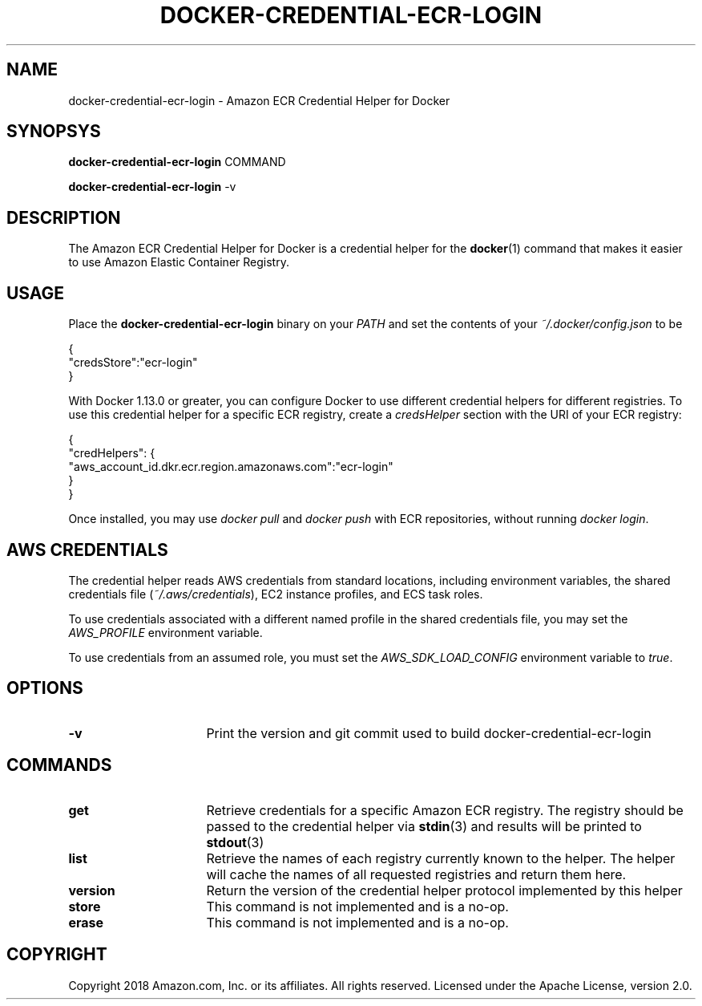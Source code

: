 .\" Copyright 2018 Amazon.com, Inc. or its affiliates. All Rights Reserved.
.\"
.\" Licensed under the Apache License, Version 2.0 (the
.\" "License"). You may not use this file except in compliance
.\" with the License. A copy of the License is located at
.\"
.\"      http://aws.amazon.com/apache2.0/
.\"
.\" or in the "license" file accompanying this file. This file is
.\" distributed on an "AS IS" BASIS, WITHOUT WARRANTIES OR
.\" CONDITIONS OF ANY KIND, either express or implied. See the
.\" License for the specific language governing permissions and
.\" limitations under the License.
.TH DOCKER-CREDENTIAL-ECR-LOGIN 1 2018-10-29 AMAZON-WEB-SERVICES AMAZON-ECR
.SH NAME
docker\-credential\-ecr\-login \- Amazon ECR Credential Helper for Docker
.SH SYNOPSYS
.B docker\-credential\-ecr\-login
COMMAND

.B docker\-credential\-ecr\-login
-v
.SH DESCRIPTION
The Amazon ECR Credential Helper for Docker is a credential helper for the
.BR docker (1)
command that makes it easier to use Amazon Elastic Container Registry.
.SH USAGE
Place the
.B docker\-credential\-ecr\-login
binary on your
.IR PATH
and set the contents of your
.IR ~/.docker/config.json
to be

.nf
{
  "credsStore":"ecr-login"
}
.fi

With Docker 1.13.0 or greater, you can configure Docker to use different
credential helpers for different registries.  To use this credential helper for
a specific ECR registry, create a
.IR credsHelper
section with the URI of your ECR registry:

.nf
{
  "credHelpers": {
    "aws_account_id.dkr.ecr.region.amazonaws.com":"ecr-login"
  }
}
.fi

Once installed, you may use \fIdocker pull\fP and \fIdocker push\fP with ECR
repositories, without running \fIdocker login\fP.
.SH AWS CREDENTIALS
The credential helper reads AWS credentials from standard locations, including
environment variables, the shared credentials file (\fI~/.aws/credentials\fP),
EC2 instance profiles, and ECS task roles.

To use credentials associated with a different named profile in the shared
credentials file, you may set the \fIAWS_PROFILE\fP environment variable.

To use credentials from an assumed role, you must set the
\fIAWS_SDK_LOAD_CONFIG\fP environment variable to \fItrue\fP.
.SH OPTIONS
.TP 16
.BR -v
Print the version and git commit used to build docker\-credential\-ecr\-login
.SH COMMANDS
.TP 16
.BR get
Retrieve credentials for a specific Amazon ECR registry. The registry should be
passed to the credential helper via
.BR stdin (3)
and results will be printed to
.BR stdout (3)
.TP 16
.BR list
Retrieve the names of each registry currently known to the helper. The helper
will cache the names of all requested registries and return them here.
.TP 16
.BR version
Return the version of the credential helper protocol implemented by this helper
.TP 16
.BR store
This command is not implemented and is a no-op.
.TP 16
.BR erase
This command is not implemented and is a no-op.
.SH COPYRIGHT
Copyright 2018 Amazon.com, Inc. or its affiliates.  All rights reserved.
.LICENSE
Licensed under the Apache License, version 2.0.

